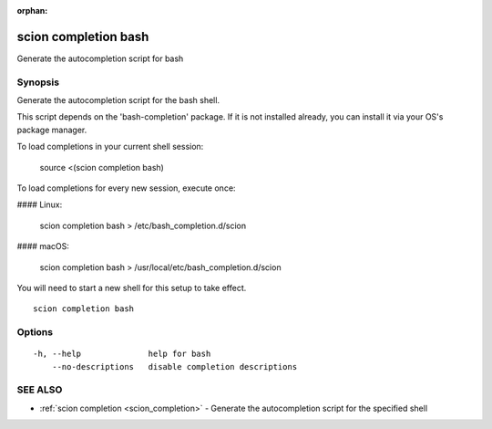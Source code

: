 :orphan:

.. _scion_completion_bash:

scion completion bash
---------------------

Generate the autocompletion script for bash

Synopsis
~~~~~~~~


Generate the autocompletion script for the bash shell.

This script depends on the 'bash-completion' package.
If it is not installed already, you can install it via your OS's package manager.

To load completions in your current shell session:

	source <(scion completion bash)

To load completions for every new session, execute once:

#### Linux:

	scion completion bash > /etc/bash_completion.d/scion

#### macOS:

	scion completion bash > /usr/local/etc/bash_completion.d/scion

You will need to start a new shell for this setup to take effect.


::

  scion completion bash

Options
~~~~~~~

::

  -h, --help              help for bash
      --no-descriptions   disable completion descriptions

SEE ALSO
~~~~~~~~

* :ref:`scion completion <scion_completion>` 	 - Generate the autocompletion script for the specified shell

